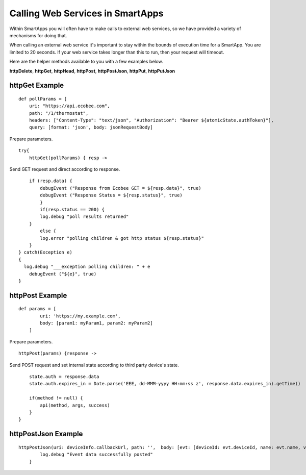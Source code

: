 Calling Web Services in SmartApps
=================================

Within SmartApps you will often have to make calls to external web
services, so we have provided a variety of mechanisms for doing that.

When calling an external web service it's important to stay within the
bounds of execution time for a SmartApp. You are limited to 20 seconds.
If your web service takes longer than this to run, then your request
will timeout.

Here are the helper methods available to you with a few examples below.

**httpDelete**, **httpGet**, **httpHead**, **httpPost**, **httpPostJson**, **httpPut**,
**httpPutJson** 

httpGet Example
---------------

::

    def pollParams = [
        uri: "https://api.ecobee.com",
        path: "/1/thermostat",
        headers: ["Content-Type": "text/json", "Authorization": "Bearer ${atomicState.authToken}"],
        query: [format: 'json', body: jsonRequestBody]

Prepare parameters.

::

    try{
        httpGet(pollParams) { resp ->

Send GET request and direct according to response.

::

        if (resp.data) {
            debugEvent ("Response from Ecobee GET = ${resp.data}", true)
            debugEvent ("Response Status = ${resp.status}", true)
            }
            if(resp.status == 200) {
            log.debug "poll results returned"
        }
            else {
            log.error "polling children & got http status ${resp.status}"
        }
    } catch(Exception e)
    {
      log.debug "___exception polling children: " + e
        debugEvent ("${e}", true)
    }

httpPost Example
----------------

::

    def params = [
            uri: 'https://my.example.com',
            body: [param1: myParam1, param2: myParam2]
        ]

Prepare parameters.

::

        httpPost(params) {response ->

Send POST request and set internal state according to third party
device's state.

::

            state.auth = response.data
            state.auth.expires_in = Date.parse('EEE, dd-MMM-yyyy HH:mm:ss z', response.data.expires_in).getTime()

            if(method != null) {
                api(method, args, success)
            }
        }

httpPostJson Example
--------------------

::

    httpPostJson(uri: deviceInfo.callbackUrl, path: '',  body: [evt: [deviceId: evt.deviceId, name: evt.name, value: evt.value]]) {
            log.debug "Event data successfully posted"
        }
